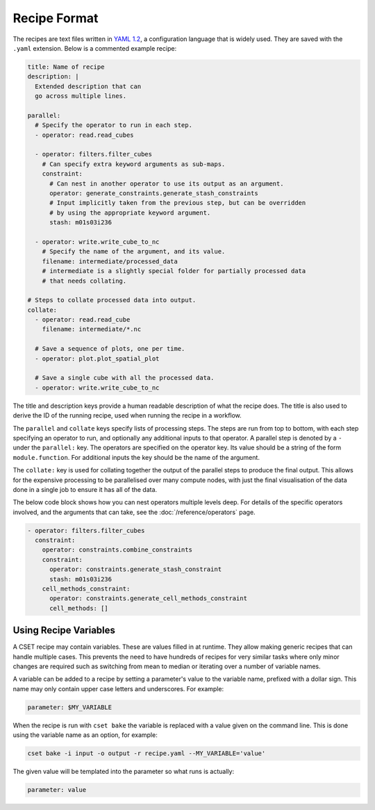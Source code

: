 Recipe Format
=============

The recipes are text files written in `YAML 1.2`_, a configuration language that
is widely used. They are saved with the ``.yaml`` extension. Below is a
commented example recipe:

.. code-block:: yaml

    title: Name of recipe
    description: |
      Extended description that can
      go across multiple lines.

    parallel:
      # Specify the operator to run in each step.
      - operator: read.read_cubes

      - operator: filters.filter_cubes
        # Can specify extra keyword arguments as sub-maps.
        constraint:
          # Can nest in another operator to use its output as an argument.
          operator: generate_constraints.generate_stash_constraints
          # Input implicitly taken from the previous step, but can be overridden
          # by using the appropriate keyword argument.
          stash: m01s03i236

      - operator: write.write_cube_to_nc
        # Specify the name of the argument, and its value.
        filename: intermediate/processed_data
        # intermediate is a slightly special folder for partially processed data
        # that needs collating.

    # Steps to collate processed data into output.
    collate:
      - operator: read.read_cube
        filename: intermediate/*.nc

      # Save a sequence of plots, one per time.
      - operator: plot.plot_spatial_plot

      # Save a single cube with all the processed data.
      - operator: write.write_cube_to_nc

The title and description keys provide a human readable description of what the
recipe does. The title is also used to derive the ID of the running recipe, used
when running the recipe in a workflow.

The ``parallel`` and ``collate`` keys specify lists of processing steps. The
steps are run from top to bottom, with each step specifying an operator to run,
and optionally any additional inputs to that operator. A parallel step is
denoted by a ``-`` under the ``parallel:`` key. The operators are specified on
the operator key. Its value should be a string of the form ``module.function``.
For additional inputs the key should be the name of the argument.

The ``collate:`` key is used for collating together the output of the
parallel steps to produce the final output. This allows for the expensive
processing to be parallelised over many compute nodes, with just the final
visualisation of the data done in a single job to ensure it has all of the data.

The below code block shows how you can nest operators multiple levels deep. For
details of the specific operators involved, and the arguments that can take, see
the :doc:`/reference/operators` page.

.. code-block:: yaml

  - operator: filters.filter_cubes
    constraint:
      operator: constraints.combine_constraints
      constraint:
        operator: constraints.generate_stash_constraint
        stash: m01s03i236
      cell_methods_constraint:
        operator: constraints.generate_cell_methods_constraint
        cell_methods: []

.. _YAML 1.2: https://yaml.org/

Using Recipe Variables
----------------------

A CSET recipe may contain variables. These are values filled in at runtime. They
allow making generic recipes that can handle multiple cases. This prevents the
need to have hundreds of recipes for very similar tasks where only minor changes
are required such as switching from mean to median or iterating over a number of
variable names.

A variable can be added to a recipe by setting a parameter's value to the
variable name, prefixed with a dollar sign. This name may only contain upper
case letters and underscores. For example:

.. code-block:: yaml

    parameter: $MY_VARIABLE

When the recipe is run with ``cset bake`` the variable is replaced with a value
given on the command line. This is done using the variable name as an option,
for example:

.. code-block:: bash

    cset bake -i input -o output -r recipe.yaml --MY_VARIABLE='value'

The given value will be templated into the parameter so what runs is actually:

.. code-block:: yaml

    parameter: value
